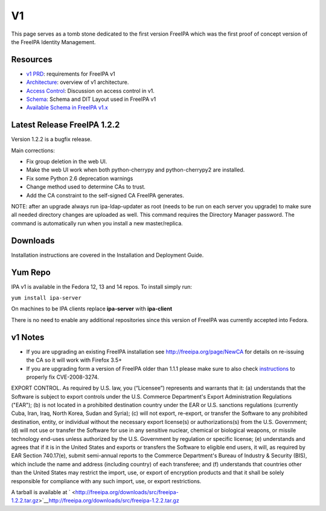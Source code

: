 V1
==

This page serves as a tomb stone dedicated to the first version FreeIPA
which was the first proof of concept version of the FreeIPA Identity
Management.

Resources
---------

-  `v1 PRD <FreeIPAv1:V1PRD>`__: requirements for FreeIPA v1
-  `Architecture <FreeIPAv1:Architecture>`__: overview of v1
   architecture.
-  `Access Control <FreeIPAv1:Access_Control>`__: Discussion on access
   control in v1.
-  `Schema <FreeIPAv1:SchemaV1>`__: Schema and DIT Layout used in
   FreeIPA v1
-  `Available Schema in FreeIPA
   v1.x <http://freeipa.org/static/IPAV1Available.html>`__



Latest Release FreeIPA 1.2.2
----------------------------

Version 1.2.2 is a bugfix release.

Main corrections:

-  Fix group deletion in the web UI.
-  Make the web UI work when both python-cherrypy and python-cherrypy2
   are installed.
-  Fix some Python 2.6 deprecation warnings
-  Change method used to determine CAs to trust.
-  Add the CA constraint to the self-signed CA FreeIPA generates.

NOTE: after an upgrade always run ipa-ldap-updater as root (needs to be
run on each server you upgrade) to make sure all needed directory
changes are uploaded as well. This command requires the Directory
Manager password. The command is automatically run when you install a
new master/replica.

Downloads
---------

Installation instructions are covered in the Installation and Deployment
Guide.



Yum Repo
--------

IPA v1 is available in the Fedora 12, 13 and 14 repos. To install simply
run:

``yum install ipa-server``

On machines to be IPA clients replace **ipa-server** with **ipa-client**

There is no need to enable any additional repositories since this
version of FreeIPA was currently accepted into Fedora.



v1 Notes
--------

-  If you are upgrading an existing FreeIPA installation see
   http://freeipa.org/page/NewCA for details on re-issuing the CA so it
   will work with Firefox 3.5+

-  If you are upgrading form a version of FreeIPA older than 1.1.1
   please make sure to also check
   `instructions <FreeIPAv1:CVE-2008-3274>`__ to properly fix
   CVE-2008-3274.

EXPORT CONTROL. As required by U.S. law, you (“Licensee”) represents and
warrants that it: (a) understands that the Software is subject to export
controls under the U.S. Commerce Department's Export Administration
Regulations ("EAR"); (b) is not located in a prohibited destination
country under the EAR or U.S. sanctions regulations (currently Cuba,
Iran, Iraq, North Korea, Sudan and Syria); (c) will not export,
re-export, or transfer the Software to any prohibited destination,
entity, or individual without the necessary export license(s) or
authorizations(s) from the U.S. Government; (d) will not use or transfer
the Software for use in any sensitive nuclear, chemical or biological
weapons, or missile technology end-uses unless authorized by the U.S.
Government by regulation or specific license; (e) understands and agrees
that if it is in the United States and exports or transfers the Software
to eligible end users, it will, as required by EAR Section 740.17(e),
submit semi-annual reports to the Commerce Department's Bureau of
Industry & Security (BIS), which include the name and address (including
country) of each transferee; and (f) understands that countries other
than the United States may restrict the import, use, or export of
encryption products and that it shall be solely responsible for
compliance with any such import, use, or export restrictions.

A tarball is available at
` <http://freeipa.org/downloads/src/freeipa-1.2.2.tar.gz>`__\ http://freeipa.org/downloads/src/freeipa-1.2.2.tar.gz